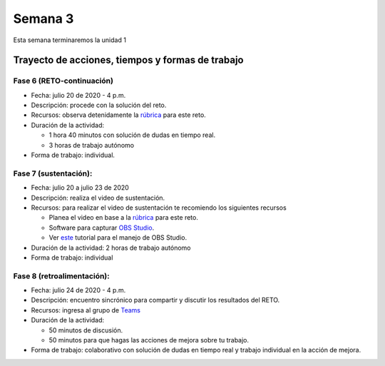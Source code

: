 Semana 3
===========
Esta semana terminaremos la unidad 1

Trayecto de acciones, tiempos y formas de trabajo
---------------------------------------------------

Fase 6 (RETO-continuación)
^^^^^^^^^^^^^^^^^^^^^^^^^^^
* Fecha: julio 20 de 2020 - 4 p.m. 
* Descripción: procede con la solución del reto.
* Recursos: observa detenidamente la `rúbrica <https://docs.google.com/spreadsheets/d/1tkbsx3ZSPIV5rB_66-k7MIVgkRCSo5Kd-x4bONz24g0/edit?usp=sharing>`__
  para este reto.
* Duración de la actividad: 

  * 1 hora 40 minutos con solución de dudas en tiempo real.
  * 3 horas de trabajo autónomo

* Forma de trabajo: individual.

Fase 7 (sustentación):
^^^^^^^^^^^^^^^^^^^^^^^^^
* Fecha: julio 20 a julio 23 de 2020
* Descripción: realiza el video de sustentación.
* Recursos: para realizar el video de sustentación te recomiendo los siguientes recursos
  
  * Planea el video en base a la `rúbrica <https://docs.google.com/spreadsheets/d/1tkbsx3ZSPIV5rB_66-k7MIVgkRCSo5Kd-x4bONz24g0/edit?usp=sharing>`__
    para este reto.
  * Software para capturar `OBS Studio <https://obsproject.com/>`__.
  * Ver `este <https://www.youtube.com/watch?time_continue=3&v=1tuJjI7dhw0>`__
    tutorial para el manejo de OBS Studio.

* Duración de la actividad: 2 horas de trabajo autónomo
* Forma de trabajo: individual

Fase 8 (retroalimentación): 
^^^^^^^^^^^^^^^^^^^^^^^^^^^^^
* Fecha: julio 24 de 2020 - 4 p.m.
* Descripción: encuentro sincrónico para compartir y discutir los resultados del RETO. 
* Recursos: ingresa al grupo de `Teams <https://teams.microsoft.com/l/team/19%3aec7d6340525b46c4abbaa6d1bd635915%40thread.tacv2/conversations?groupId=4663acce-bac4-4fad-b4fe-fda49031f817&tenantId=618bab0f-20a4-4de3-a10c-e20cee96bb35>`__
* Duración de la actividad: 
  
  * 50 minutos de discusión.
  * 50 minutos para que hagas las acciones de mejora sobre tu trabajo.

* Forma de trabajo: colaborativo con solución de dudas en tiempo real y trabajo individual en la acción de mejora.

..
  Durante esta semana continuaremos explorando el lenguaje de programación C.
  En particular, memoria dinámica, estructuras de datos y archivos.


  Material de clase
  ------------------

  En este `enlace <https://drive.google.com/file/d/19NmKVXEYB5Ud0SqbBwAe4HVYMD6LDHKD/view?usp=sharing>`__
  encontraremos el material de la semana pasada sobre punteros,
  arreglos y memoria dinámica. Y en este otro `enlace <https://drive.google.com/open?id=1hBPkoUsGUmatr3tRm5ztr-s3hyc3OLhl>`__.
  estará el material sobre estructuras de datos y archivos.

  .. note::
      ¡Alerta de Spoiler!

  La solución a algunos puntos del material sobre arreglos y memoria
  dinámica está `aquí <https://docs.google.com/presentation/d/1eCo1pCzYd0YB1dYhTLJNV8w9lVAQVX6u4LQEq1oHtH0/edit?usp=sharing>`__
  . Para la parte de estructuras de datos y archivos, consultar `aquí <https://drive.google.com/file/d/1FWuPqJNWvEvHp89-ADvKu7XqdAZR6fx2/view?usp=sharing>`__


  Ejercicio para la clase
  -------------------------

  Se propone realizar un programa que:

  * Solicite el tamaño de un arreglo.
  * Solicite uno por uno sus elementos.
  * Realice una función para imprimir el contenido del arreglo. A esta
    función deberá pasar la dirección del arreglo y el tamaño.
  * Permita insertar un nuevo elemento en el arreglo mediante la
    selección de la posición deseada en el arreglo que irá desde 1
    hasta el tamaño del arreglo.

  .. note::
      ¡Alerta de Spoiler!

  El siguiente código muestra una posible solución:

  .. code-block:: c
    :linenos:

      #include <stdio.h>
      #define MAX 100

      void printArray(int *pdata,int n){

          printf("\n The array is: \n");

          for(int i = 0; i< n ;i++) {
              printf("data[%d]: %d\n",i,  *(pdata+i) );
          }
      }

      int main(){
          int n;
          int data[MAX];
          int position;

          printf("Enter the length of the array: ");
          scanf("%d", &n);
          printf("Enter %d elements of the array \n",n);

          for(int i = 0; i < n; i++){
              scanf("%d", &data[i]);
          }
          printArray(data, n);

          printf("\n Enter a position where you want to insert: ");
          scanf("%d", &position);
          position--;
          for(int i = n-1;i >= position; i--){
              data[i+1] = data[i];
          }
          printf("\nEnter the value: ");
          scanf("%d", &data[position]);

          printArray(data,n+1);
          return 0;
      }

  Ejercicio: archivos
  --------------------

  Complementar con las siguientes lecturas el manejo de archivos
  en C:

  * `Manejo básico <https://www.geeksforgeeks.org/basics-file-handling-c/>`__
  * `¿Fin de un archivo o un error? <https://www.geeksforgeeks.org/eof-and-feof-in-c/>`__
  * `¿Cómo vamos a gestionar los errores en C? <https://www.geeksforgeeks.org/error-handling-c-programs/>`__

  Ejercicio: analizar 
  --------------------

  Analizar el funcionamiento de este ejemplo. Utilizar el *debugger* de eclipse.

  .. code-block:: c
    :linenos:

      #include <stdio.h>

      char nombres[3][20] = {"fulano","mengano","perano"};

      int main (void){

          char *a;
          char (*b)[20];
          char *c;
          char (*d)[3][20];

          a = &nombres[0][0];
          printf("el nombre es %s \n", a);
          b = nombres;
          c = &nombres[0][0];
          d = &nombres;

          for(int i = 0; i < 3; i++ ){
              printf("char (*)[] el nombre[%d] es %s \n", i , (char * ) (b+i));
              printf("char *: el nombre[%d] es %s \n", i , (char * ) ( c + (i*2) ));
              printf("char (*)[][]: el nombre[%d] es %s \n", i , (char * ) (d+i));
          }
          return 0;
      }

  Ejercicio: problema
  --------------------

  Escriba una función que permita encontrar los elementos comunes de
  dos arreglos de enteros. El encabezado de la función es:

  .. code-block:: c
    :linenos:


      uint8_t arrayCommon(int32_t* arr1, int32_t arr1Size,int32_t* arr2, int32_t arr2Size, int32_t* arrRes, int32_t arrResSize)

  * La función debe recibir las direcciones de memoria de los dos arreglos
    a comparar y del arreglo resultado. También debe recibir el tamaño de
    cada arreglo.
  * Debe devolver la cantidad de elementos comunes encontrados o 0 si no
    encuentra.
  * Incluya el archivo de cabeceras ``#include <stdint.h>`` para que el
    compilador encuentra la definición de ``uint8_t``.
  * Cree un programa que solicite el tamaño de los arreglos y sus
    elementos.
  * El programa debe mostrar el resultado de la función.
  * Antes de insertar un elemento en el arreglo resultado debe verificar
    que este no exista en el arreglo, es decir, el arreglo resultado
    no debe tener elementos repetidos.

  El flujo del programa será:

  * Solicite el tamaño del primer arreglo.
  * Ingrese los elementos del primer arreglo.
  * Solicite el tamaño del segundo arreglo.
  * Ingrese los elementos del segundo arreglo.
  * Indicar cuántos elementos comunes se encontraron y el arreglo
    con dichos elementos.

  Ejercicio: problema
  --------------------

  Realice un programa que permita crear un base de datos de estudiantes.
  Cada registro de la base de datos estará dado por:
  número de cédula, nombre y semestre. Cada registro corresponde a un estudiante.

  Implemente los siguientes comandos:

  **mkdb nombre tamaño** : crea una base de datos especificando el nombre
  y la cantidad de registros.

  **loaddb nombre** : carga la base de datos en memoria desde el archivo
  especificado. El comando debe indicar si la base de datos se cargó
  correctamente o no existe. La base de datos debe cargarse en memoria
  dinámica antes de poder aplicar los siguientes comandos.

  **savedb nombre** : este comando salva la base de datos en el archivo
  especificado.

  **readall** : lee todos los registros de la base de datos.

  **readsize** : lee la cantidad de registros de la base datos.

  **mkreg cedula nombre semestre** : crea un nuevo registro en la base
  de datos.

  **readreg cédula** : busca en la base de datos por número de cédula.
  En caso de encontrar la cédula imprime el registro completo.

  **exit** : salir del programa. Antes de terminar debe preguntar si se desea
  salvar la base de datos en el archivo especificado con el comando loaddb.

  Cada comando deberá implementarse como una función.

  Cada registro es así:

  .. code-block:: c
    :linenos:

      struct estudiante
      {
          int cedula;
          char nombre[30];
          int semestre;
      };
